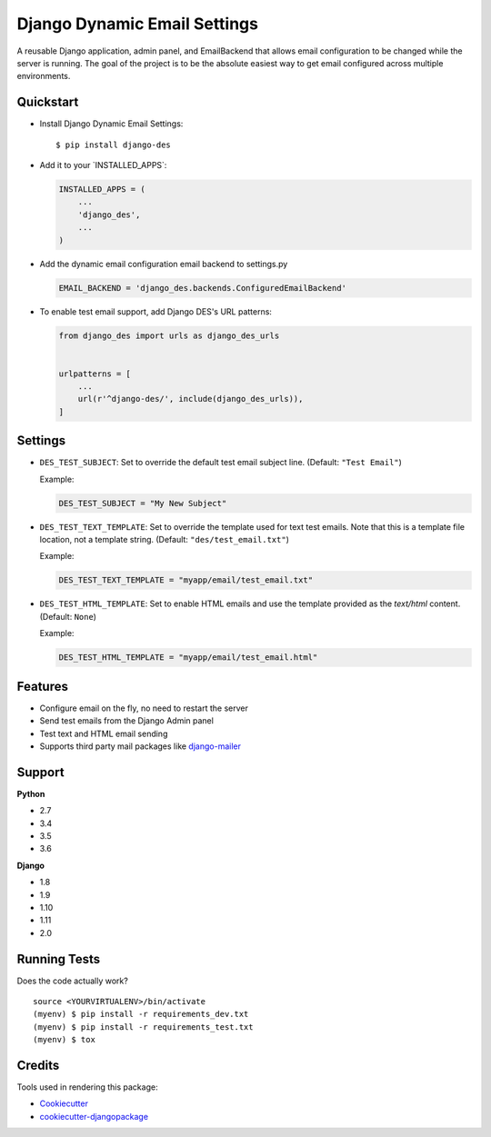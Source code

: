 Django Dynamic Email Settings
=============================

|image1| |image2| |image3|

A reusable Django application, admin panel, and EmailBackend that allows
email configuration to be changed while the server is running. The goal
of the project is to be the absolute easiest way to get email configured
across multiple environments.

|image4|

Quickstart
----------

-  Install Django Dynamic Email Settings:

   ::

       $ pip install django-des

-  Add it to your \`INSTALLED_APPS`:

   .. code:: python

       INSTALLED_APPS = (
           ...
           'django_des',
           ...
       )

-  Add the dynamic email configuration email backend to settings.py

   .. code:: python

       EMAIL_BACKEND = 'django_des.backends.ConfiguredEmailBackend'

-  To enable test email support, add Django DES's URL patterns:

   .. code:: python

       from django_des import urls as django_des_urls


       urlpatterns = [
           ...
           url(r'^django-des/', include(django_des_urls)),
       ]

Settings
--------

-  ``DES_TEST_SUBJECT``: Set to override the default test email subject
   line. (Default: ``"Test Email"``)

   Example:

   .. code:: python

       DES_TEST_SUBJECT = "My New Subject"

-  ``DES_TEST_TEXT_TEMPLATE``: Set to override the template used for
   text test emails. Note that this is a template file location, not a
   template string. (Default: ``"des/test_email.txt"``)

   Example:

   .. code:: python

       DES_TEST_TEXT_TEMPLATE = "myapp/email/test_email.txt"

-  ``DES_TEST_HTML_TEMPLATE``: Set to enable HTML emails and use the
   template provided as the *text/html* content. (Default: ``None``)

   Example:

   .. code:: python

       DES_TEST_HTML_TEMPLATE = "myapp/email/test_email.html"

Features
--------

-  Configure email on the fly, no need to restart the server
-  Send test emails from the Django Admin panel
-  Test text and HTML email sending
-  Supports third party mail packages like `django-mailer`_

Support
-------

**Python**

-  2.7
-  3.4
-  3.5
-  3.6

**Django**

-  1.8
-  1.9
-  1.10
-  1.11
-  2.0

Running Tests
-------------

Does the code actually work?

::

    source <YOURVIRTUALENV>/bin/activate
    (myenv) $ pip install -r requirements_dev.txt
    (myenv) $ pip install -r requirements_test.txt
    (myenv) $ tox

Credits
-------

Tools used in rendering this package:

-  `Cookiecutter`_
-  `cookiecutter-djangopackage`_

.. _django-mailer: https://github.com/pinax/django-mailer
.. _Cookiecutter: https://github.com/audreyr/cookiecutter
.. _cookiecutter-djangopackage: https://github.com/pydanny/cookiecutter-djangopackage

.. |image1| image:: https://badge.fury.io/py/django-des.svg
   :target: https://badge.fury.io/py/django-des
.. |image2| image:: https://travis-ci.org/jamiecounsell/django-des.svg?branch=master
   :target: https://travis-ci.org/jamiecounsell/django-des
.. |image3| image:: https://codecov.io/gh/jamiecounsell/django-des/branch/master/graph/badge.svg
   :target: https://codecov.io/gh/jamiecounsell/django-des
.. |image4| image:: https://user-images.githubusercontent.com/2321599/33807503-d7f31922-dda5-11e7-83c9-c4e7ef557cc6.png
